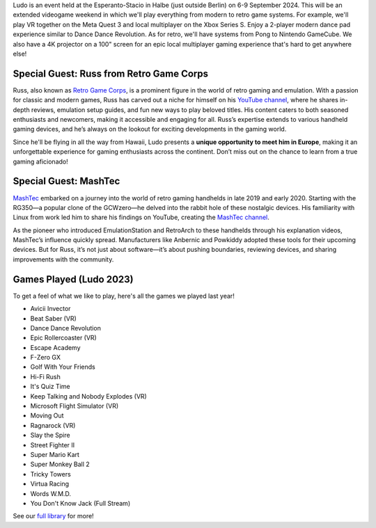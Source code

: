 .. title: Ludo 2024
.. slug: index
.. date: 2012-03-30 23:00:00 UTC-03:00
.. tags: 
.. link: 
.. description: 

Ludo is an event held at the Esperanto-Stacio in Halbe (just outside Berlin) on 6-9 September 2024. This will be an extended videogame weekend in which we'll play everything from modern to retro game systems. For example, we'll play VR together on the Meta Quest 3 and local multiplayer on the Xbox Series S. Enjoy a 2-player modern dance pad experience similar to Dance Dance Revolution. As for retro, we'll have systems from Pong to Nintendo GameCube. We also have a 4K projector on a 100" screen for an epic local multiplayer gaming experience that's hard to get anywhere else!

Special Guest: Russ from Retro Game Corps
-----------------------------------------

.. image:: /images/russ.thumbnail.jpg
	:class: fluid float-right post-thumbnail
	:target: /images/russ.jpg

Russ, also known as `Retro Game Corps
<https://retrogamecorps.com/>`_, is a prominent figure in the world of retro gaming and emulation. With a passion for classic and modern games, Russ has carved out a niche for himself on his `YouTube channel <https://www.youtube.com/@RetroGameCorps>`_, where he shares in-depth reviews, emulation setup guides, and fun new ways to play beloved titles. His content caters to both seasoned enthusiasts and newcomers, making it accessible and engaging for all. Russ’s expertise extends to various handheld gaming devices, and he’s always on the lookout for exciting developments in the gaming world.

Since he'll be flying in all the way from Hawaii, Ludo presents a **unique opportunity to meet him in Europe**, making it an unforgettable experience for gaming enthusiasts across the continent. Don’t miss out on the chance to learn from a true gaming aficionado!

.. image:: /images/MashTec_Promo_no_logo.thumbnail.png
	:class: fluid float-right post-thumbnail
	:target: /images/MashTec_Promo_no_logo.png

Special Guest: MashTec
----------------------

`MashTec <https://manuelschoeneberge2.wixsite.com/meinewebsite>`_ embarked on a journey into the world of retro gaming handhelds in late 2019 and early 2020. Starting with the RG350—a popular clone of the GCWzero—he delved into the rabbit hole of these nostalgic devices. His familiarity with Linux from work led him to share his findings on YouTube, creating the `MashTec channel <https://www.youtube.com/@MashTec>`_.

As the pioneer who introduced EmulationStation and RetroArch to these handhelds through his explanation videos, MashTec’s influence quickly spread. Manufacturers like Anbernic and Powkiddy adopted these tools for their upcoming devices. But for Russ, it’s not just about software—it’s about pushing boundaries, reviewing devices, and sharing improvements with the community.

Games Played (Ludo 2023)
------------------------

To get a feel of what we like to play, here's all the games we played last year!

* Avicii Invector
* Beat Saber (VR)
* Dance Dance Revolution
* Epic Rollercoaster (VR)
* Escape Academy
* F-Zero GX
* Golf With Your Friends
* Hi-Fi Rush
* It's Quiz Time
* Keep Talking and Nobody Explodes (VR)
* Microsoft Flight Simulator (VR)
* Moving Out
* Ragnarock (VR)
* Slay the Spire
* Street Fighter II
* Super Mario Kart
* Super Monkey Ball 2
* Tricky Towers
* Virtua Racing
* Words W.M.D.
* You Don't Know Jack (Full Stream)

See our `full library <games>`_ for more!

.. raw:: html

	<iframe class="YouTube_iframe" src="https://www.youtube.com/watch?v=2fCkPJflBUw?rel=0"	></iframe>